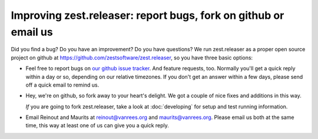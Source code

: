 Improving zest.releaser: report bugs, fork on github or email us
================================================================

Did you find a bug? Do you have an improvement? Do you have questions? We run
zest.releaser as a proper open source project on github at
https://github.com/zestsoftware/zest.releaser, so you have three basic
options:

- Feel free to report bugs on `our github issue tracker
  <https://github.com/zestsoftware/zest.releaser/issues>`_. And feature
  requests, too. Normally you'll get a quick reply within a day or so,
  depending on our relative timezones. If you don't get an answer within a few
  days, please send off a quick email to remind us.

- Hey, we're on github, so fork away to your heart's delight. We got a couple
  of nice fixes and additions in this way.

  *If* you are going to fork zest.releaser, take a look at :doc:`developing`  for
  setup and test running information.


- Email Reinout and Maurits at `reinout@vanrees.org
  <mailto:reinout@vanrees.org>`_ and `maurits@vanrees.org
  <mailto:maurits@vanrees.org>`_. Please email us both at the same time, this
  way at least one of us can give you a quick reply.
